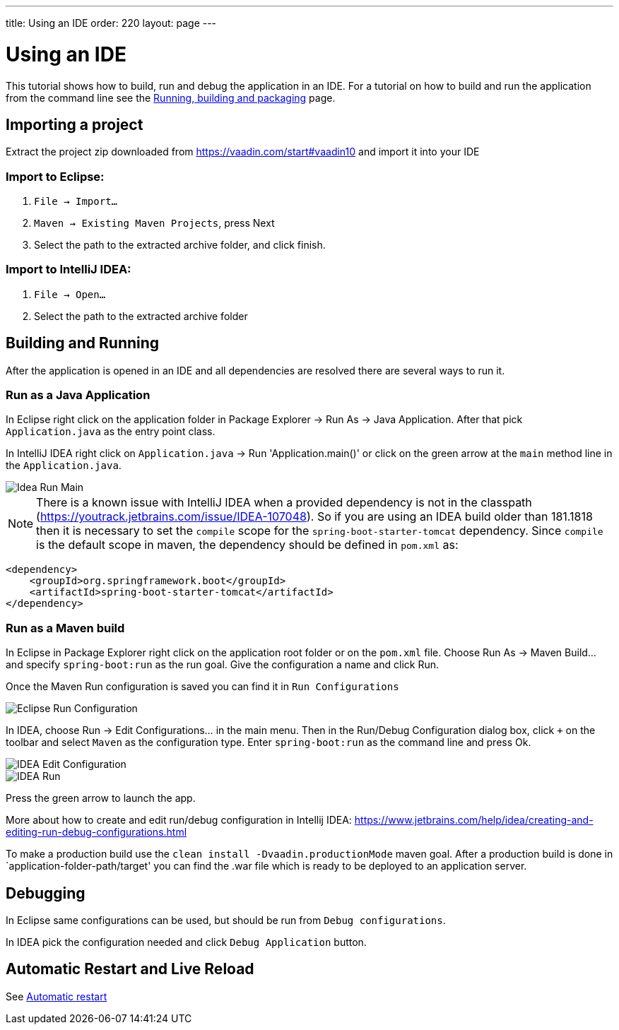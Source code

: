 ---
title: Using an IDE
order: 220
layout: page
---

= Using an IDE

This tutorial shows how to build, run and debug the application in an IDE. For a tutorial on how to build and run the application from the command line see the <<running-building-packaging#,Running, building and packaging>> page.

== Importing a project

Extract the project zip downloaded from https://vaadin.com/start#vaadin10 and import it into your IDE

=== Import to Eclipse:

1. `File -> Import...`

2. `Maven -> Existing Maven Projects`, press Next

3. Select the path to the extracted archive folder, and click finish.

=== Import to IntelliJ IDEA:

1. `File -> Open...`

2. Select the path to the extracted archive folder

== Building and Running

After the application is opened in an IDE and all dependencies are resolved there are several ways to run it.

=== Run as a Java Application

In Eclipse right click on the application folder in Package Explorer -> Run As -> Java Application. After that pick  `Application.java` as the entry point class.

In IntelliJ IDEA right click on `Application.java`  -> Run 'Application.main()' or click on the green arrow at the `main` method line in the `Application.java`.

image::img/idea-run-main.png[Idea Run Main,align=left]

NOTE: There is a known issue with IntelliJ IDEA when a provided dependency is not in the classpath (https://youtrack.jetbrains.com/issue/IDEA-107048). So if you are using an IDEA build older than 181.1818 then it is necessary to set the `compile` scope for the `spring-boot-starter-tomcat` dependency. Since `compile` is the default scope in maven, the dependency should be defined in `pom.xml` as:

```xml
<dependency>
    <groupId>org.springframework.boot</groupId>
    <artifactId>spring-boot-starter-tomcat</artifactId>
</dependency>
```

=== Run as a Maven build

In Eclipse in Package Explorer right click on the application root folder or on the `pom.xml` file. Choose Run As -> Maven Build... and specify `spring-boot:run` as the run goal. Give the configuration a name and click Run.

Once the Maven Run configuration is saved you can find it in `Run Configurations`

image::img/eclipse-run-conf.png[Eclipse Run Configuration,align=left]

In IDEA, choose Run -> Edit Configurations... in the main menu. Then in the Run/Debug Configuration dialog box, click `+` on the toolbar and select `Maven` as the configuration type. Enter `spring-boot:run` as the command line and press Ok.

image::img/idea-edit-conf.png[IDEA Edit Configuration,align=left]

image::img/idea-run.png[IDEA Run,align=left]

Press the green arrow to launch the app.

More about how to create and edit run/debug configuration in Intellij IDEA: https://www.jetbrains.com/help/idea/creating-and-editing-run-debug-configurations.html

To make a production build use the `clean install -Dvaadin.productionMode` maven goal. After a production build is done in `application-folder-path/target' you can find the .war file which is ready to be deployed to an application server.

== Debugging

In Eclipse same configurations can be used, but should be run from `Debug configurations`.

In IDEA pick the configuration needed and click `Debug Application` button.

== Automatic Restart and Live Reload

See <<auto-restart#, Automatic restart>>
